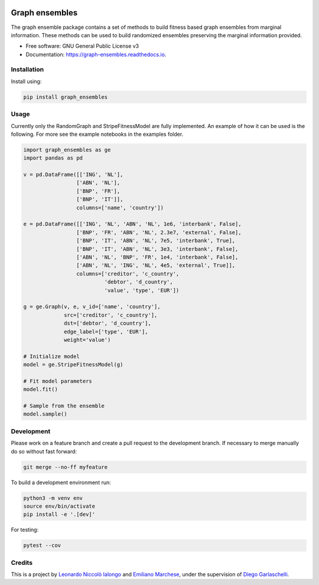 .. image:: https://travis-ci.com/LeonardoIalongo/graph-ensembles.svg?branch=master
    :target: https://travis-ci.com/LeonardoIalongo/graph-ensembles

=================
Graph ensembles
=================

The graph ensemble package contains a set of methods to build fitness based 
graph ensembles from marginal information. These methods can be used to build 
randomized ensembles preserving the marginal information provided. 

* Free software: GNU General Public License v3
* Documentation: https://graph-ensembles.readthedocs.io.


Installation
------------
Install using:

.. code-block:: python

   pip install graph_ensembles

Usage
-----
Currently only the RandomGraph and StripeFitnessModel are fully implemented.
An example of how it can be used is the following. 
For more see the example notebooks in the examples folder.

.. code-block:: python

    import graph_ensembles as ge
    import pandas as pd

    v = pd.DataFrame([['ING', 'NL'],
                     ['ABN', 'NL'],
                     ['BNP', 'FR'],
                     ['BNP', 'IT']],
                     columns=['name', 'country'])

    e = pd.DataFrame([['ING', 'NL', 'ABN', 'NL', 1e6, 'interbank', False],
                     ['BNP', 'FR', 'ABN', 'NL', 2.3e7, 'external', False],
                     ['BNP', 'IT', 'ABN', 'NL', 7e5, 'interbank', True],
                     ['BNP', 'IT', 'ABN', 'NL', 3e3, 'interbank', False],
                     ['ABN', 'NL', 'BNP', 'FR', 1e4, 'interbank', False],
                     ['ABN', 'NL', 'ING', 'NL', 4e5, 'external', True]],
                     columns=['creditor', 'c_country',
                              'debtor', 'd_country',
                              'value', 'type', 'EUR'])

    g = ge.Graph(v, e, v_id=['name', 'country'],
                 src=['creditor', 'c_country'],
                 dst=['debtor', 'd_country'],
                 edge_label=['type', 'EUR'],
                 weight='value')

    # Initialize model
    model = ge.StripeFitnessModel(g)

    # Fit model parameters
    model.fit()

    # Sample from the ensemble
    model.sample()

Development
-----------
Please work on a feature branch and create a pull request to the development 
branch. If necessary to merge manually do so without fast forward:

.. code-block:: bash

    git merge --no-ff myfeature

To build a development environment run:

.. code-block:: bash

    python3 -m venv env 
    source env/bin/activate 
    pip install -e '.[dev]'

For testing:

.. code-block:: bash

    pytest --cov

Credits
-------
This is a project by `Leonardo Niccolò Ialongo <https://datasciencephd.eu/students/leonardo-niccol%C3%B2-ialongo/>`_ and `Emiliano Marchese <https://www.imtlucca.it/en/emiliano.marchese/>`_, under 
the supervision of `Diego Garlaschelli <https://networks.imtlucca.it/members/diego>`_.

